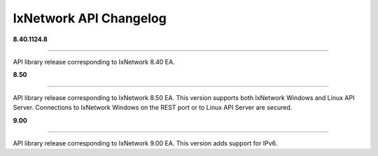 IxNetwork API Changelog
=======================

**8.40.1124.8**

----

API library release corresponding to IxNetwork 8.40 EA.


**8.50**

----

API library release corresponding to IxNetwork 8.50 EA.
This version supports both IxNetwork Windows and Linux API Server.
Connections to IxNetwork Windows on the REST port or to Linux API Server are secured.


**9.00**

----

API library release corresponding to IxNetwork 9.00 EA.
This version adds support for IPv6.
